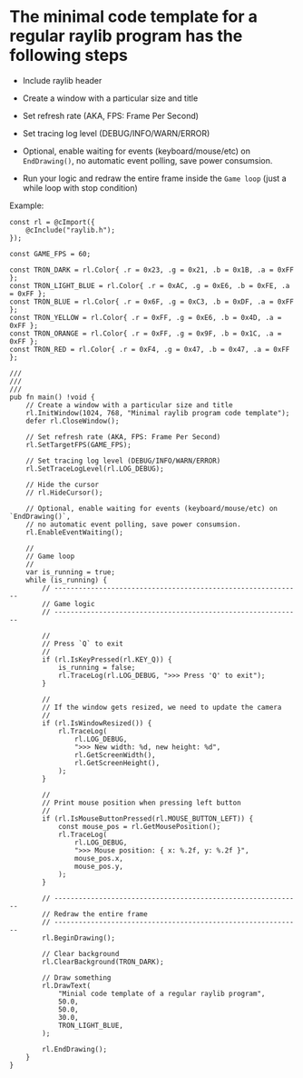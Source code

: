 * The minimal code template for a regular raylib program has the following steps

- Include raylib header

- Create a window with a particular size and title

- Set refresh rate (AKA, FPS: Frame Per Second)

- Set tracing log level (DEBUG/INFO/WARN/ERROR)
  
- Optional, enable waiting for events (keyboard/mouse/etc) on ~EndDrawing()~, no automatic event polling, save power consumsion.

- Run your logic and redraw the entire frame inside the =Game loop= (just a while loop with stop condition)


Example:

#+BEGIN_SRC zig
  const rl = @cImport({
      @cInclude("raylib.h");
  });

  const GAME_FPS = 60;

  const TRON_DARK = rl.Color{ .r = 0x23, .g = 0x21, .b = 0x1B, .a = 0xFF };
  const TRON_LIGHT_BLUE = rl.Color{ .r = 0xAC, .g = 0xE6, .b = 0xFE, .a = 0xFF };
  const TRON_BLUE = rl.Color{ .r = 0x6F, .g = 0xC3, .b = 0xDF, .a = 0xFF };
  const TRON_YELLOW = rl.Color{ .r = 0xFF, .g = 0xE6, .b = 0x4D, .a = 0xFF };
  const TRON_ORANGE = rl.Color{ .r = 0xFF, .g = 0x9F, .b = 0x1C, .a = 0xFF };
  const TRON_RED = rl.Color{ .r = 0xF4, .g = 0x47, .b = 0x47, .a = 0xFF };

  ///
  ///
  ///
  pub fn main() !void {
      // Create a window with a particular size and title
      rl.InitWindow(1024, 768, "Minimal raylib program code template");
      defer rl.CloseWindow();

      // Set refresh rate (AKA, FPS: Frame Per Second)
      rl.SetTargetFPS(GAME_FPS);

      // Set tracing log level (DEBUG/INFO/WARN/ERROR)
      rl.SetTraceLogLevel(rl.LOG_DEBUG);

      // Hide the cursor
      // rl.HideCursor();

      // Optional, enable waiting for events (keyboard/mouse/etc) on `EndDrawing()`,
      // no automatic event polling, save power consumsion.
      rl.EnableEventWaiting();

      //
      // Game loop
      //
      var is_running = true;
      while (is_running) {
          // -------------------------------------------------------------
          // Game logic
          // -------------------------------------------------------------

          //
          // Press `Q` to exit
          //
          if (rl.IsKeyPressed(rl.KEY_Q)) {
              is_running = false;
              rl.TraceLog(rl.LOG_DEBUG, ">>> Press 'Q' to exit");
          }

          //
          // If the window gets resized, we need to update the camera
          //
          if (rl.IsWindowResized()) {
              rl.TraceLog(
                  rl.LOG_DEBUG,
                  ">>> New width: %d, new height: %d",
                  rl.GetScreenWidth(),
                  rl.GetScreenHeight(),
              );
          }

          //
          // Print mouse position when pressing left button
          //
          if (rl.IsMouseButtonPressed(rl.MOUSE_BUTTON_LEFT)) {
              const mouse_pos = rl.GetMousePosition();
              rl.TraceLog(
                  rl.LOG_DEBUG,
                  ">>> Mouse position: { x: %.2f, y: %.2f }",
                  mouse_pos.x,
                  mouse_pos.y,
              );
          }

          // -------------------------------------------------------------
          // Redraw the entire frame
          // -------------------------------------------------------------
          rl.BeginDrawing();

          // Clear background
          rl.ClearBackground(TRON_DARK);

          // Draw something
          rl.DrawText(
              "Minial code template of a regular raylib program",
              50.0,
              50.0,
              30.0,
              TRON_LIGHT_BLUE,
          );

          rl.EndDrawing();
      }
  }
#+END_SRC
